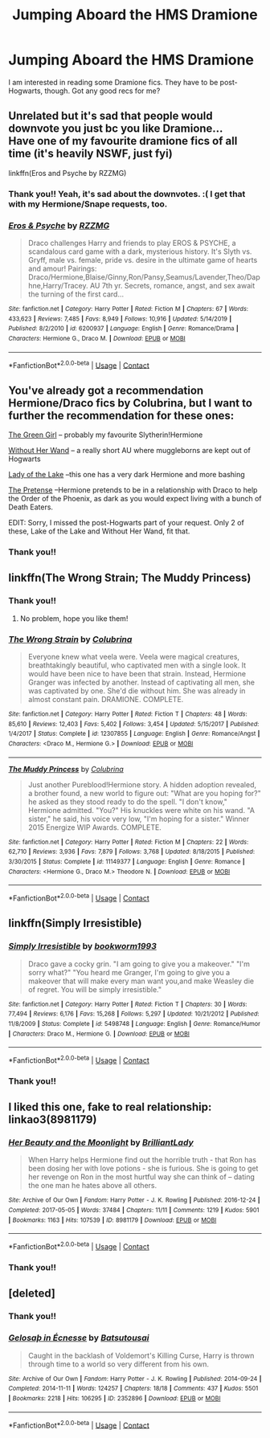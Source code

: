 #+TITLE: Jumping Aboard the HMS Dramione

* Jumping Aboard the HMS Dramione
:PROPERTIES:
:Author: litnut17
:Score: 4
:DateUnix: 1600552236.0
:DateShort: 2020-Sep-20
:FlairText: Recommendation
:END:
I am interested in reading some Dramione fics. They have to be post-Hogwarts, though. Got any good recs for me?


** Unrelated but it's sad that people would downvote you just bc you like Dramione...\\
Have one of my favourite dramione fics of all time (it's heavily NSWF, just fyi)

linkffn(Eros and Psyche by RZZMG)
:PROPERTIES:
:Author: IreneC29
:Score: 5
:DateUnix: 1600617311.0
:DateShort: 2020-Sep-20
:END:

*** Thank you!! Yeah, it's sad about the downvotes. :( I get that with my Hermione/Snape requests, too.
:PROPERTIES:
:Author: litnut17
:Score: 3
:DateUnix: 1600654760.0
:DateShort: 2020-Sep-21
:END:


*** [[https://www.fanfiction.net/s/6200937/1/][*/Eros & Psyche/*]] by [[https://www.fanfiction.net/u/2076279/RZZMG][/RZZMG/]]

#+begin_quote
  Draco challenges Harry and friends to play EROS & PSYCHE, a scandalous card game with a dark, mysterious history. It's Slyth vs. Gryff, male vs. female, pride vs. desire in the ultimate game of hearts and amour! Pairings: Draco/Hermione,Blaise/Ginny,Ron/Pansy,Seamus/Lavender,Theo/Daphne,Harry/Tracey. AU 7th yr. Secrets, romance, angst, and sex await the turning of the first card...
#+end_quote

^{/Site/:} ^{fanfiction.net} ^{*|*} ^{/Category/:} ^{Harry} ^{Potter} ^{*|*} ^{/Rated/:} ^{Fiction} ^{M} ^{*|*} ^{/Chapters/:} ^{67} ^{*|*} ^{/Words/:} ^{433,623} ^{*|*} ^{/Reviews/:} ^{7,485} ^{*|*} ^{/Favs/:} ^{8,949} ^{*|*} ^{/Follows/:} ^{10,916} ^{*|*} ^{/Updated/:} ^{5/14/2019} ^{*|*} ^{/Published/:} ^{8/2/2010} ^{*|*} ^{/id/:} ^{6200937} ^{*|*} ^{/Language/:} ^{English} ^{*|*} ^{/Genre/:} ^{Romance/Drama} ^{*|*} ^{/Characters/:} ^{Hermione} ^{G.,} ^{Draco} ^{M.} ^{*|*} ^{/Download/:} ^{[[http://www.ff2ebook.com/old/ffn-bot/index.php?id=6200937&source=ff&filetype=epub][EPUB]]} ^{or} ^{[[http://www.ff2ebook.com/old/ffn-bot/index.php?id=6200937&source=ff&filetype=mobi][MOBI]]}

--------------

*FanfictionBot*^{2.0.0-beta} | [[https://github.com/FanfictionBot/reddit-ffn-bot/wiki/Usage][Usage]] | [[https://www.reddit.com/message/compose?to=tusing][Contact]]
:PROPERTIES:
:Author: FanfictionBot
:Score: 1
:DateUnix: 1600617335.0
:DateShort: 2020-Sep-20
:END:


** You've already got a recommendation Hermione/Draco fics by Colubrina, but I want to further the recommendation for these ones:

[[https://www.fanfiction.net/s/11027125/1/The-Green-Girl][The Green Girl]] -- probably my favourite Slytherin!Hermione

[[https://www.fanfiction.net/s/11698239/1/Without-Her-Letter][Without Her Wand]] -- a really short AU where muggleborns are kept out of Hogwarts

[[https://www.fanfiction.net/s/10654712/1/Lady-of-the-Lake][Lady of the Lake]] --this one has a very dark Hermione and more bashing

[[https://www.fanfiction.net/s/12587261/1/The-Pretense][The Pretense]] --Hermione pretends to be in a relationship with Draco to help the Order of the Phoenix, as dark as you would expect living with a bunch of Death Eaters.

EDIT: Sorry, I missed the post-Hogwarts part of your request. Only 2 of these, Lake of the Lake and Without Her Wand, fit that.
:PROPERTIES:
:Author: alephnumber
:Score: 4
:DateUnix: 1600621808.0
:DateShort: 2020-Sep-20
:END:

*** Thank you!!
:PROPERTIES:
:Author: litnut17
:Score: 3
:DateUnix: 1600654807.0
:DateShort: 2020-Sep-21
:END:


** linkffn(The Wrong Strain; The Muddy Princess)
:PROPERTIES:
:Author: sailingg
:Score: 3
:DateUnix: 1600574842.0
:DateShort: 2020-Sep-20
:END:

*** Thank you!!
:PROPERTIES:
:Author: litnut17
:Score: 3
:DateUnix: 1600616783.0
:DateShort: 2020-Sep-20
:END:

**** No problem, hope you like them!
:PROPERTIES:
:Author: sailingg
:Score: 4
:DateUnix: 1600617452.0
:DateShort: 2020-Sep-20
:END:


*** [[https://www.fanfiction.net/s/12307855/1/][*/The Wrong Strain/*]] by [[https://www.fanfiction.net/u/4314892/Colubrina][/Colubrina/]]

#+begin_quote
  Everyone knew what veela were. Veela were magical creatures, breathtakingly beautiful, who captivated men with a single look. It would have been nice to have been that strain. Instead, Hermione Granger was infected by another. Instead of captivating all men, she was captivated by one. She'd die without him. She was already in almost constant pain. DRAMIONE. COMPLETE.
#+end_quote

^{/Site/:} ^{fanfiction.net} ^{*|*} ^{/Category/:} ^{Harry} ^{Potter} ^{*|*} ^{/Rated/:} ^{Fiction} ^{T} ^{*|*} ^{/Chapters/:} ^{48} ^{*|*} ^{/Words/:} ^{85,610} ^{*|*} ^{/Reviews/:} ^{12,403} ^{*|*} ^{/Favs/:} ^{5,402} ^{*|*} ^{/Follows/:} ^{3,454} ^{*|*} ^{/Updated/:} ^{5/15/2017} ^{*|*} ^{/Published/:} ^{1/4/2017} ^{*|*} ^{/Status/:} ^{Complete} ^{*|*} ^{/id/:} ^{12307855} ^{*|*} ^{/Language/:} ^{English} ^{*|*} ^{/Genre/:} ^{Romance/Angst} ^{*|*} ^{/Characters/:} ^{<Draco} ^{M.,} ^{Hermione} ^{G.>} ^{*|*} ^{/Download/:} ^{[[http://www.ff2ebook.com/old/ffn-bot/index.php?id=12307855&source=ff&filetype=epub][EPUB]]} ^{or} ^{[[http://www.ff2ebook.com/old/ffn-bot/index.php?id=12307855&source=ff&filetype=mobi][MOBI]]}

--------------

[[https://www.fanfiction.net/s/11149377/1/][*/The Muddy Princess/*]] by [[https://www.fanfiction.net/u/4314892/Colubrina][/Colubrina/]]

#+begin_quote
  Just another Pureblood!Hermione story. A hidden adoption revealed, a brother found, a new world to figure out: "What are you hoping for?" he asked as they stood ready to do the spell. "I don't know," Hermione admitted. "You?" His knuckles were white on his wand. "A sister," he said, his voice very low, "I'm hoping for a sister." Winner 2015 Energize WIP Awards. COMPLETE.
#+end_quote

^{/Site/:} ^{fanfiction.net} ^{*|*} ^{/Category/:} ^{Harry} ^{Potter} ^{*|*} ^{/Rated/:} ^{Fiction} ^{M} ^{*|*} ^{/Chapters/:} ^{22} ^{*|*} ^{/Words/:} ^{62,710} ^{*|*} ^{/Reviews/:} ^{3,936} ^{*|*} ^{/Favs/:} ^{7,879} ^{*|*} ^{/Follows/:} ^{3,768} ^{*|*} ^{/Updated/:} ^{8/18/2015} ^{*|*} ^{/Published/:} ^{3/30/2015} ^{*|*} ^{/Status/:} ^{Complete} ^{*|*} ^{/id/:} ^{11149377} ^{*|*} ^{/Language/:} ^{English} ^{*|*} ^{/Genre/:} ^{Romance} ^{*|*} ^{/Characters/:} ^{<Hermione} ^{G.,} ^{Draco} ^{M.>} ^{Theodore} ^{N.} ^{*|*} ^{/Download/:} ^{[[http://www.ff2ebook.com/old/ffn-bot/index.php?id=11149377&source=ff&filetype=epub][EPUB]]} ^{or} ^{[[http://www.ff2ebook.com/old/ffn-bot/index.php?id=11149377&source=ff&filetype=mobi][MOBI]]}

--------------

*FanfictionBot*^{2.0.0-beta} | [[https://github.com/FanfictionBot/reddit-ffn-bot/wiki/Usage][Usage]] | [[https://www.reddit.com/message/compose?to=tusing][Contact]]
:PROPERTIES:
:Author: FanfictionBot
:Score: 1
:DateUnix: 1600574879.0
:DateShort: 2020-Sep-20
:END:


** linkffn(Simply Irresistible)
:PROPERTIES:
:Author: OptimusRatchet
:Score: 2
:DateUnix: 1600556118.0
:DateShort: 2020-Sep-20
:END:

*** [[https://www.fanfiction.net/s/5498748/1/][*/Simply Irresistible/*]] by [[https://www.fanfiction.net/u/951628/bookworm1993][/bookworm1993/]]

#+begin_quote
  Draco gave a cocky grin. "I am going to give you a makeover." "I'm sorry what?" "You heard me Granger, I'm going to give you a makeover that will make every man want you,and make Weasley die of regret. You will be simply irresistible."
#+end_quote

^{/Site/:} ^{fanfiction.net} ^{*|*} ^{/Category/:} ^{Harry} ^{Potter} ^{*|*} ^{/Rated/:} ^{Fiction} ^{T} ^{*|*} ^{/Chapters/:} ^{30} ^{*|*} ^{/Words/:} ^{77,494} ^{*|*} ^{/Reviews/:} ^{6,176} ^{*|*} ^{/Favs/:} ^{15,268} ^{*|*} ^{/Follows/:} ^{5,297} ^{*|*} ^{/Updated/:} ^{10/21/2012} ^{*|*} ^{/Published/:} ^{11/8/2009} ^{*|*} ^{/Status/:} ^{Complete} ^{*|*} ^{/id/:} ^{5498748} ^{*|*} ^{/Language/:} ^{English} ^{*|*} ^{/Genre/:} ^{Romance/Humor} ^{*|*} ^{/Characters/:} ^{Draco} ^{M.,} ^{Hermione} ^{G.} ^{*|*} ^{/Download/:} ^{[[http://www.ff2ebook.com/old/ffn-bot/index.php?id=5498748&source=ff&filetype=epub][EPUB]]} ^{or} ^{[[http://www.ff2ebook.com/old/ffn-bot/index.php?id=5498748&source=ff&filetype=mobi][MOBI]]}

--------------

*FanfictionBot*^{2.0.0-beta} | [[https://github.com/FanfictionBot/reddit-ffn-bot/wiki/Usage][Usage]] | [[https://www.reddit.com/message/compose?to=tusing][Contact]]
:PROPERTIES:
:Author: FanfictionBot
:Score: 1
:DateUnix: 1600556139.0
:DateShort: 2020-Sep-20
:END:


*** Thank you!!
:PROPERTIES:
:Author: litnut17
:Score: 1
:DateUnix: 1600616805.0
:DateShort: 2020-Sep-20
:END:


** I liked this one, fake to real relationship: linkao3(8981179)
:PROPERTIES:
:Author: davidwelch158
:Score: 1
:DateUnix: 1600552820.0
:DateShort: 2020-Sep-20
:END:

*** [[https://archiveofourown.org/works/8981179][*/Her Beauty and the Moonlight/*]] by [[https://www.archiveofourown.org/users/BrilliantLady/pseuds/BrilliantLady][/BrilliantLady/]]

#+begin_quote
  When Harry helps Hermione find out the horrible truth - that Ron has been dosing her with love potions - she is furious. She is going to get her revenge on Ron in the most hurtful way she can think of -- dating the one man he hates above all others.
#+end_quote

^{/Site/:} ^{Archive} ^{of} ^{Our} ^{Own} ^{*|*} ^{/Fandom/:} ^{Harry} ^{Potter} ^{-} ^{J.} ^{K.} ^{Rowling} ^{*|*} ^{/Published/:} ^{2016-12-24} ^{*|*} ^{/Completed/:} ^{2017-05-05} ^{*|*} ^{/Words/:} ^{37484} ^{*|*} ^{/Chapters/:} ^{11/11} ^{*|*} ^{/Comments/:} ^{1219} ^{*|*} ^{/Kudos/:} ^{5901} ^{*|*} ^{/Bookmarks/:} ^{1163} ^{*|*} ^{/Hits/:} ^{107539} ^{*|*} ^{/ID/:} ^{8981179} ^{*|*} ^{/Download/:} ^{[[https://archiveofourown.org/downloads/8981179/Her%20Beauty%20and%20the.epub?updated_at=1535010900][EPUB]]} ^{or} ^{[[https://archiveofourown.org/downloads/8981179/Her%20Beauty%20and%20the.mobi?updated_at=1535010900][MOBI]]}

--------------

*FanfictionBot*^{2.0.0-beta} | [[https://github.com/FanfictionBot/reddit-ffn-bot/wiki/Usage][Usage]] | [[https://www.reddit.com/message/compose?to=tusing][Contact]]
:PROPERTIES:
:Author: FanfictionBot
:Score: 1
:DateUnix: 1600552836.0
:DateShort: 2020-Sep-20
:END:


*** Thank you!!
:PROPERTIES:
:Author: litnut17
:Score: 1
:DateUnix: 1600616812.0
:DateShort: 2020-Sep-20
:END:


** [deleted]
:PROPERTIES:
:Score: 1
:DateUnix: 1600582445.0
:DateShort: 2020-Sep-20
:END:

*** Thank you!!
:PROPERTIES:
:Author: litnut17
:Score: 1
:DateUnix: 1600616795.0
:DateShort: 2020-Sep-20
:END:


*** [[https://archiveofourown.org/works/2352896][*/Gelosaþ in Écnesse/*]] by [[https://www.archiveofourown.org/users/Batsutousai/pseuds/Batsutousai][/Batsutousai/]]

#+begin_quote
  Caught in the backlash of Voldemort's Killing Curse, Harry is thrown through time to a world so very different from his own.
#+end_quote

^{/Site/:} ^{Archive} ^{of} ^{Our} ^{Own} ^{*|*} ^{/Fandom/:} ^{Harry} ^{Potter} ^{-} ^{J.} ^{K.} ^{Rowling} ^{*|*} ^{/Published/:} ^{2014-09-24} ^{*|*} ^{/Completed/:} ^{2014-11-11} ^{*|*} ^{/Words/:} ^{124257} ^{*|*} ^{/Chapters/:} ^{18/18} ^{*|*} ^{/Comments/:} ^{437} ^{*|*} ^{/Kudos/:} ^{5501} ^{*|*} ^{/Bookmarks/:} ^{2218} ^{*|*} ^{/Hits/:} ^{106295} ^{*|*} ^{/ID/:} ^{2352896} ^{*|*} ^{/Download/:} ^{[[https://archiveofourown.org/downloads/2352896/Gelosath%20in%20Ecnesse.epub?updated_at=1598477675][EPUB]]} ^{or} ^{[[https://archiveofourown.org/downloads/2352896/Gelosath%20in%20Ecnesse.mobi?updated_at=1598477675][MOBI]]}

--------------

*FanfictionBot*^{2.0.0-beta} | [[https://github.com/FanfictionBot/reddit-ffn-bot/wiki/Usage][Usage]] | [[https://www.reddit.com/message/compose?to=tusing][Contact]]
:PROPERTIES:
:Author: FanfictionBot
:Score: 0
:DateUnix: 1600582462.0
:DateShort: 2020-Sep-20
:END:
